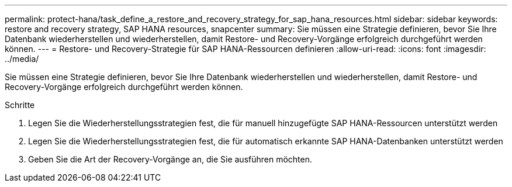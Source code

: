 ---
permalink: protect-hana/task_define_a_restore_and_recovery_strategy_for_sap_hana_resources.html 
sidebar: sidebar 
keywords: restore and recovery strategy, SAP HANA resources, snapcenter 
summary: Sie müssen eine Strategie definieren, bevor Sie Ihre Datenbank wiederherstellen und wiederherstellen, damit Restore- und Recovery-Vorgänge erfolgreich durchgeführt werden können. 
---
= Restore- und Recovery-Strategie für SAP HANA-Ressourcen definieren
:allow-uri-read: 
:icons: font
:imagesdir: ../media/


[role="lead"]
Sie müssen eine Strategie definieren, bevor Sie Ihre Datenbank wiederherstellen und wiederherstellen, damit Restore- und Recovery-Vorgänge erfolgreich durchgeführt werden können.

.Schritte
. Legen Sie die Wiederherstellungsstrategien fest, die für manuell hinzugefügte SAP HANA-Ressourcen unterstützt werden
. Legen Sie die Wiederherstellungsstrategien fest, die für automatisch erkannte SAP HANA-Datenbanken unterstützt werden
. Geben Sie die Art der Recovery-Vorgänge an, die Sie ausführen möchten.

